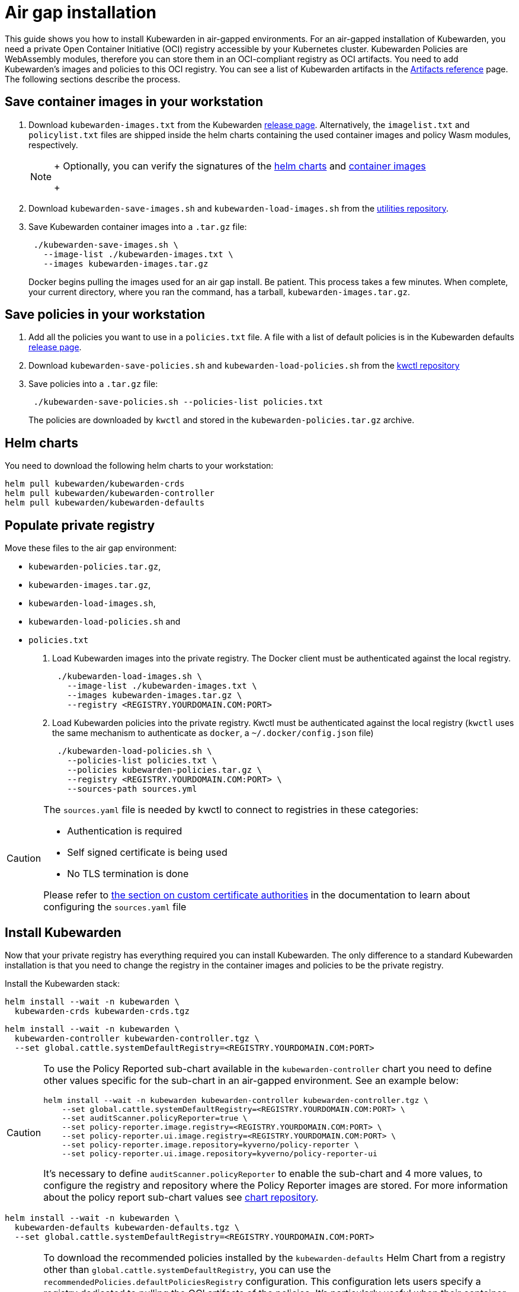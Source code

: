 = Air gap installation
:description: Air gap installation for Kubewarden.
:doc-persona: ["kubewarden-operator", "kubewarden-integrator"]
:doc-topic: ["operator-manual", "airgap", "installation"]
:doc-type: ["howto"]
:keywords: ["kubewarden", "kubernetes", "air gap installation"]
:sidebar_label: Installation
:current-version: {page-origin-branch}

This guide shows you how to install Kubewarden in air-gapped environments.
For an air-gapped installation of Kubewarden,
you need a private Open Container Initiative (OCI) registry accessible by your Kubernetes cluster.
Kubewarden Policies are WebAssembly modules,
therefore you can store them in an OCI-compliant registry as OCI artifacts.
You need to add Kubewarden's images and policies to this OCI registry.
You can see a list of Kubewarden artifacts in the
xref:/reference/artifacts.adoc[Artifacts reference] page.
The following sections describe the process.

== Save container images in your workstation

. Download `kubewarden-images.txt` from the Kubewarden
https://github.com/kubewarden/helm-charts/releases/[release page].
Alternatively, the `imagelist.txt` and `policylist.txt` files are shipped inside the helm charts containing the used container images and policy Wasm modules, respectively.
+

[NOTE]
====
+
Optionally, you can verify the signatures of the
 xref:tutorials/verifying-kubewarden.adoc#_helm_charts[helm charts] and
 xref:tutorials/verifying-kubewarden.adoc#_container_images[container images]
+
====

. Download `kubewarden-save-images.sh` and `kubewarden-load-images.sh` from the
https://github.com/kubewarden/utils[utilities repository].
. Save Kubewarden container images into a `.tar.gz` file:
+
[subs="+attributes",shell]
----
 ./kubewarden-save-images.sh \
   --image-list ./kubewarden-images.txt \
   --images kubewarden-images.tar.gz
----
+
Docker begins pulling the images used for an air gap install.
 Be patient.
 This process takes a few minutes.
 When complete, your current directory, where you ran the command, has a tarball, `kubewarden-images.tar.gz`.

== Save policies in your workstation

. Add all the policies you want to use in a `policies.txt` file.
A file with a list of default policies is in the Kubewarden defaults
https://github.com/kubewarden/helm-charts/releases/[release page].
. Download `kubewarden-save-policies.sh` and `kubewarden-load-policies.sh` from the
https://github.com/kubewarden/kwctl/tree/main/scripts[kwctl repository]
. Save policies into a `.tar.gz` file:
+
[subs="+attributes",shell]
----
 ./kubewarden-save-policies.sh --policies-list policies.txt
----
+
The policies are downloaded by `kwctl` and stored in the `kubewarden-policies.tar.gz` archive.

== Helm charts

You need to download the following helm charts to your workstation:

[subs="+attributes",shell]
----
helm pull kubewarden/kubewarden-crds
helm pull kubewarden/kubewarden-controller
helm pull kubewarden/kubewarden-defaults
----

== Populate private registry

Move these files to the air gap environment:

* `kubewarden-policies.tar.gz`,
* `kubewarden-images.tar.gz`,
* `kubewarden-load-images.sh`,
* `kubewarden-load-policies.sh` and
* `policies.txt`

. Load Kubewarden images into the private registry.
The Docker client must be authenticated against the local registry.
+
[subs="+attributes",shell]
----
 ./kubewarden-load-images.sh \
   --image-list ./kubewarden-images.txt \
   --images kubewarden-images.tar.gz \
   --registry <REGISTRY.YOURDOMAIN.COM:PORT>
----

. Load Kubewarden policies into the private registry.
Kwctl must be authenticated against the local registry
(`kwctl` uses the same mechanism to authenticate as `docker`, a `~/.docker/config.json` file)
+
[subs="+attributes",shell]
----
 ./kubewarden-load-policies.sh \
   --policies-list policies.txt \
   --policies kubewarden-policies.tar.gz \
   --registry <REGISTRY.YOURDOMAIN.COM:PORT> \
   --sources-path sources.yml
----

[CAUTION]
====
The `sources.yaml` file is needed by kwctl to connect to registries in these categories:

* Authentication is required
* Self signed certificate is being used
* No TLS termination is done

Please refer to
xref:howtos/custom-certificate-authorities.adoc[the section on custom certificate authorities]
in the documentation to learn about configuring the `sources.yaml` file
====


== Install Kubewarden

Now that your private registry has everything required you can install
Kubewarden.  The only difference to a standard Kubewarden installation is that
you need to change the registry in the container images and policies to be the
private registry.

Install the Kubewarden stack:

[subs="+attributes",shell]
----
helm install --wait -n kubewarden \
  kubewarden-crds kubewarden-crds.tgz
----

[subs="+attributes",shell]
----
helm install --wait -n kubewarden \
  kubewarden-controller kubewarden-controller.tgz \
  --set global.cattle.systemDefaultRegistry=<REGISTRY.YOURDOMAIN.COM:PORT>
----

[CAUTION]
====
To use the Policy Reported sub-chart available in the
`kubewarden-controller` chart you need to define other values specific for the
sub-chart in an air-gapped environment.
See an example below:

[subs="+attributes",shell]
----
helm install --wait -n kubewarden kubewarden-controller kubewarden-controller.tgz \
    --set global.cattle.systemDefaultRegistry=<REGISTRY.YOURDOMAIN.COM:PORT> \
    --set auditScanner.policyReporter=true \
    --set policy-reporter.image.registry=<REGISTRY.YOURDOMAIN.COM:PORT> \
    --set policy-reporter.ui.image.registry=<REGISTRY.YOURDOMAIN.COM:PORT> \
    --set policy-reporter.image.repository=kyverno/policy-reporter \
    --set policy-reporter.ui.image.repository=kyverno/policy-reporter-ui
----

It's necessary to define `auditScanner.policyReporter` to enable the sub-chart and 4 more values,
to configure the registry and repository where the Policy Reporter images are stored.
For more information about the policy report sub-chart values see
https://github.com/kyverno/policy-reporter/tree/policy-reporter-2.19.4/charts/policy-reporter[chart repository].
====


[subs="+attributes",shell]
----
helm install --wait -n kubewarden \
  kubewarden-defaults kubewarden-defaults.tgz \
  --set global.cattle.systemDefaultRegistry=<REGISTRY.YOURDOMAIN.COM:PORT>
----

[CAUTION]
====
To download the recommended policies installed by the `kubewarden-defaults` Helm Chart from a registry other than `global.cattle.systemDefaultRegistry`,
you can use the `recommendedPolicies.defaultPoliciesRegistry` configuration.
This configuration lets users specify a registry dedicated to pulling the OCI artifacts of the policies.
It's particularly useful when their container image repository doesn't support OCI artifacts.

To install, and wait for the installation to complete, use the following command:

[subs="+attributes",console]
----
helm install --wait -n kubewarden \
  kubewarden-defaults kubewarden-defaults.tgz \
  --set global.cattle.systemDefaultRegistry=<REGISTRY.YOURDOMAIN.COM:PORT> \
  --set recommendedPolicies.defaultPoliciesRegistry=<REGISTRY.YOURDOMAIN.COM:PORT>
----

If the `recommendedPolicies.defaultPoliciesRegistry` configuration isn't set,
the `global.cattle.systemDefaultRegistry` is used as the default registry.
====


Finally, you need to configure Policy Server to fetch policies from your private registry.
See the xref:howtos/policy-servers/02-private-registry.adoc[using private registry] section of the documentation.

Now you can create Kubewarden policies in your cluster.
Policies must be available in your private registry.

----
kubectl apply -f - <<EOF
apiVersion: policies.kubewarden.io/v1
kind: ClusterAdmissionPolicy
metadata:
  name: privileged-pods
spec:
  module: registry://<REGISTRY.YOURDOMAIN.COM:PORT>/kubewarden/policies/pod-privileged:v0.2.2
  rules:
  - apiGroups: [""]
    apiVersions: ["v1"]
    resources: ["pods"]
    operations:
    - CREATE
  mutating: false
EOF
----

[CAUTION]
====
`PolicyServer` resources must use the image available in your private registry.
For example:

[subs="+attributes",yaml]
----
apiVersion: policies.kubewarden.io/v1
kind: PolicyServer
metadata:
  name: reserved-instance-for-tenant-a
spec:
  image: <REGISTRY.YOURDOMAIN.COM:PORT>/kubewarden/policy-server:v1.3.0
  replicas: 2
  serviceAccountName: sa
----
====

